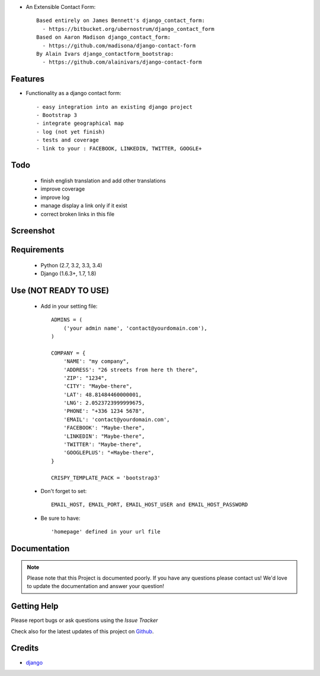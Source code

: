 .. image:: https://api.travis-ci.org/alainivars/django-contact-form.svg?branch=master
   :target: http://travis-ci.org/alainivars/django-contact-form
   :alt: Build status

.. image:: https://coveralls.io/repos/alainivars/django-contact-form/badge.svg?branch=devel
   :target: https://coveralls.io/r/alainivars/django-contact-form?branch=devel
   :alt: Test coverage status

* An Extensible Contact Form::

    Based entirely on James Bennett's django_contact_form:
      - https://bitbucket.org/ubernostrum/django_contact_form
    Based on Aaron Madison django_contact_form:
      - https://github.com/madisona/django-contact-form
    By Alain Ivars django_contactform_bootstrap:
      - https://github.com/alainivars/django-contact-form


Features
===========================

* Functionality as a django contact form::

  - easy integration into an existing django project
  - Bootstrap 3
  - integrate geographical map
  - log (not yet finish)
  - tests and coverage
  - link to your : FACEBOOK, LINKEDIN, TWITTER, GOOGLE+

Todo
===========================

 - finish english translation and add other translations
 - improve coverage
 - improve log
 - manage display a link only if it exist
 - correct broken links in this file

Screenshot
===========================

.. image:: https://dl.dropboxusercontent.com/u/95975146/django-contactform-bootstrap.jpg
   :target: https://dl.dropboxusercontent.com/u/95975146/django-contactform-bootstrap.jpg
   :alt: Contact form Screenshot

Requirements
===========================

 - Python (2.7, 3.2, 3.3, 3.4)
 - Django (1.6.3+, 1.7, 1.8)

Use (NOT READY TO USE)
===========================

    + Add in your setting file::

        ADMINS = (
            ('your admin name', 'contact@yourdomain.com'),
        )

        COMPANY = {
            'NAME': "my company",
            'ADDRESS': "26 streets from here th there",
            'ZIP': "1234",
            'CITY': "Maybe-there",
            'LAT': 48.81484460000001,
            'LNG': 2.0523723999999675,
            'PHONE': "+336 1234 5678",
            'EMAIL': 'contact@yourdomain.com',
            'FACEBOOK': "Maybe-there",
            'LINKEDIN': "Maybe-there",
            'TWITTER': "Maybe-there",
            'GOOGLEPLUS': "+Maybe-there",
        }

        CRISPY_TEMPLATE_PACK = 'bootstrap3'


    + Don't forget to set::

        EMAIL_HOST, EMAIL_PORT, EMAIL_HOST_USER and EMAIL_HOST_PASSWORD


    + Be sure to have::

        'homepage' defined in your url file


Documentation
===========================

.. note::
    Please note that this Project is documented poorly. If you have any questions please contact us!
    We'd love to update the documentation and answer your question!

Getting Help
===========================

Please report bugs or ask questions using the `Issue Tracker`

Check also for the latest updates of this project on Github_.

Credits
===========================

* `django`_

.. _Github: https://github.com/alainivars/django_contactform_bootstrap
.. _Issue Tracker: https://github.com/alainivars/django_contactform_bootstrap/issues
.. _django: http://www.djangoproject.com

.. image:: https://pypip.in/version/django_contactform_bootstrap/badge.svg
   :target: https://pypi.python.org/pypi/django_contactform_bootstrap/
   :alt: PyPi version

.. image:: https://pypip.in/wheel/django_contactform_bootstrap/badge.svg
   :target: https://pypi.python.org/pypi/django_contactform_bootstrap/
   :alt: PyPi wheel

.. image:: https://readthedocs.org/projects/django_contactform_bootstrap/badge/?version=latest
    :target: https://readthedocs.org/projects/django_contactform_bootstrap/?badge=latest
    :alt: Documentation status
